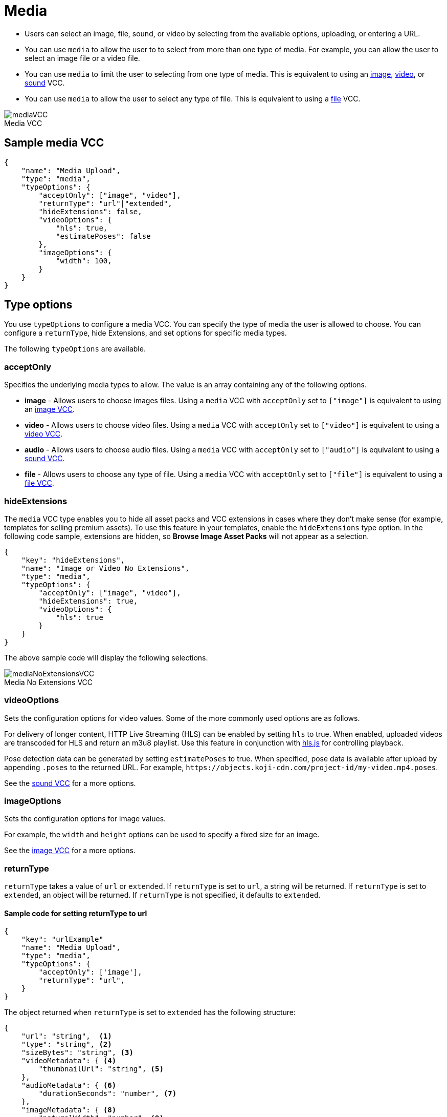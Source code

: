 = Media
:page-slug: media
:page-description: Standard VCC for selecting an image, file, sound, or video.
:figure-caption!:

* Users can
//tag::description[]
select an image, file, sound, or video by selecting from the available options, uploading, or entering a URL.
//end::description[]
* You can use `media` to allow the user to to select from more than one type of media. For example, you can allow the user to select an image file or a video file.
* You can use `media` to limit the user to selecting from one type of media.
This is equivalent to using an <<image#, image>>, <<video#, video>>, or <<sound#, sound>> VCC.
* You can use `media` to allow the user to select any type of file.
This is equivalent to using a <<file#, file>> VCC.

image::mediaVCC.png[title="Media VCC"]

== Sample media VCC

[source,json]
----
{
    "name": "Media Upload",
    "type": "media",
    "typeOptions": {
        "acceptOnly": ["image", "video"],
        "returnType": "url"|"extended",
        "hideExtensions": false,
        "videoOptions": {
            "hls": true,
            "estimatePoses": false
        },
        "imageOptions": {
            "width": 100,
        }
    }
}
----

== Type options

You use `typeOptions` to configure a media VCC.
You can specify the type of media the user is allowed to choose.
You can configure a `returnType`, hide Extensions, and set options for specific media types.

The following `typeOptions` are available.

=== acceptOnly

Specifies the underlying media types to allow.
The value is an array containing any of the following options.

* *image* - Allows users to choose images files.
Using a `media` VCC with `acceptOnly` set to `["image"]` is equivalent to using an <<image#, image VCC>>.

* *video* - Allows users to choose video files.
Using a `media` VCC with `acceptOnly` set to `["video"]` is equivalent to using a <<video#, video VCC>>.

* *audio* - Allows users to choose audio files.
Using a `media` VCC with `acceptOnly` set to `["audio"]` is equivalent to using a <<sound#, sound VCC>>.

* *file* - Allows users to choose any type of file.
Using a `media` VCC with `acceptOnly` set to `["file"]` is equivalent to using a <<file#, file VCC>>.

=== hideExtensions

The `media` VCC type enables you to hide all asset packs and VCC extensions in cases where they don't make sense (for example, templates for selling premium assets).
To use this feature in your templates, enable the `hideExtensions` type option.
In the following code sample, extensions are hidden, so *Browse Image Asset Packs* will not appear as a selection.

[source,json]
----
{
    "key": "hideExtensions",
    "name": "Image or Video No Extensions",
    "type": "media",
    "typeOptions": {
        "acceptOnly": ["image", "video"],
        "hideExtensions": true,
        "videoOptions": {
            "hls": true
        }
    }
}
----

The above sample code will display the following selections.

image::mediaNoExtensionsVCC.png[title="Media No Extensions VCC"]

=== videoOptions

Sets the configuration options for video values.
Some of the more commonly used options are as follows.

For delivery of longer content, HTTP Live Streaming (HLS) can be enabled by setting `hls` to true.
When enabled, uploaded videos are transcoded for HLS and return an m3u8 playlist.
Use this feature in conjunction with https://github.com/video-dev/hls.js/[hls.js] for controlling playback.

Pose detection data can be generated by setting `estimatePoses` to true.
When specified, pose data is available after upload by appending `.poses` to the returned URL.
For example, `\https://objects.koji-cdn.com/project-id/my-video.mp4.poses`.

See the <<sound#, sound VCC>> for a more options.

=== imageOptions

Sets the configuration options for image values.

For example, the `width` and `height` options can be used to specify a fixed size for an image.

See the <<image#, image VCC>> for a more options.

=== returnType

`returnType` takes a value of `url` or `extended`.
If `returnType` is set to `url`, a string will be returned.
If `returnType` is set to `extended`, an object will be returned.
If `returnType` is not specified, it defaults to `extended`.

==== Sample code for setting returnType to url

[source,json]
----
{
    "key": "urlExample"
    "name": "Media Upload",
    "type": "media",
    "typeOptions": {
        "acceptOnly": ['image'],
        "returnType": "url",
    }
}
----

The object returned when `returnType` is set to `extended` has the following structure:

[source,json]
----
{
    "url": "string",  <1>
    "type": "string", <2>
    "sizeBytes": "string", <3>
    "videoMetadata": { <4>
        "thumbnailUrl": "string", <5>
    },
    "audioMetadata": { <6>
        "durationSeconds": "number", <7>
    },
    "imageMetadata": { <8>
        "naturalWidth": "number", <9>
        "naturalHeight": "number", <10>
    }
}
----
<1> `url` – URL of the selected media file.
<2> `type` - Type of media: image, video, audio, file
<3> `sizeBytes` - Size in bytes of the media file
<4> `videoMetadata` - Metadata for a video file
<5> `thumbnailUrl` - URL for the video thumbnail
<6> `audioMetadata` - Metadata for an audio file
<7> `durationSeconds` - Duration in seconds for an audio file
<8> `imageMetadata` - Metadata for an image file
<9> `naturalWidth` - Natural width of an image in pixels
<10> `naturalHeight` - Natural height of an image in pixels

[NOTE]
Metadata for a particular type of media will only be included in the extended `returnType` if that type of media is allowed.
For example, if the `acceptOnly` array does not include `audio`, `audioMetadata` will not be included in the `returnType`.

